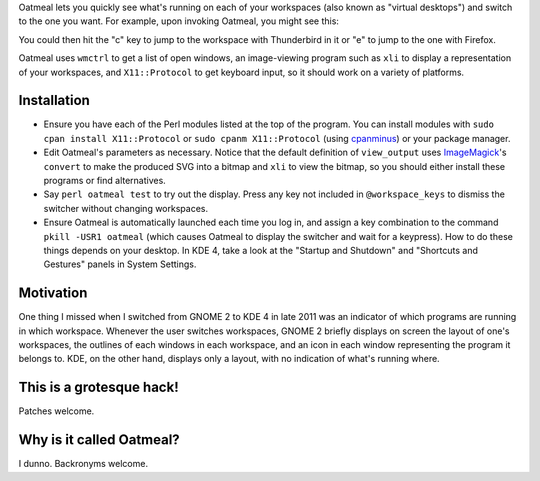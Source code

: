 Oatmeal lets you quickly see what's running on each of your workspaces (also known as "virtual desktops") and switch to the one you want. For example, upon invoking Oatmeal, you might see this:

.. image:: http://img36.imageshack.us/img36/3502/oatmealexample.png
  :target: http://img36.imageshack.us/img36/3502/oatmealexample.png
  :alt: Screenshot of the switcher
  :width: 300px
  :align: center

You could then hit the "c" key to jump to the workspace with Thunderbird in it or "e" to jump to the one with Firefox.

Oatmeal uses ``wmctrl`` to get a list of open windows, an image-viewing program such as ``xli`` to display a representation of your workspaces, and ``X11::Protocol`` to get keyboard input, so it should work on a variety of platforms.

Installation
============================================================

* Ensure you have each of the Perl modules listed at the top of the program. You can install modules with ``sudo cpan install X11::Protocol`` or ``sudo cpanm X11::Protocol`` (using cpanminus_) or your package manager.
* Edit Oatmeal's parameters as necessary. Notice that the default definition of ``view_output`` uses ImageMagick_'s ``convert`` to make the produced SVG into a bitmap and ``xli`` to view the bitmap, so you should either install these programs or find alternatives.
* Say ``perl oatmeal test`` to try out the display. Press any key not included in ``@workspace_keys`` to dismiss the switcher without changing workspaces.
* Ensure Oatmeal is automatically launched each time you log in, and assign a key combination to the command ``pkill -USR1 oatmeal`` (which causes Oatmeal to display the switcher and wait for a keypress). How to do these things depends on your desktop. In KDE 4, take a look at the "Startup and Shutdown" and "Shortcuts and Gestures" panels in System Settings.

.. _cpanminus: https://github.com/miyagawa/cpanminus
.. _ImageMagick: http://www.imagemagick.org/

Motivation
============================================================

One thing I missed when I switched from GNOME 2 to KDE 4 in late 2011 was an indicator of which programs are running in which workspace. Whenever the user switches workspaces, GNOME 2 briefly displays on screen the layout of one's workspaces, the outlines of each windows in each workspace, and an icon in each window representing the program it belongs to. KDE, on the other hand, displays only a layout, with no indication of what's running where.

This is a grotesque hack!
============================================================

Patches welcome.

Why is it called Oatmeal?
============================================================

I dunno. Backronyms welcome.
